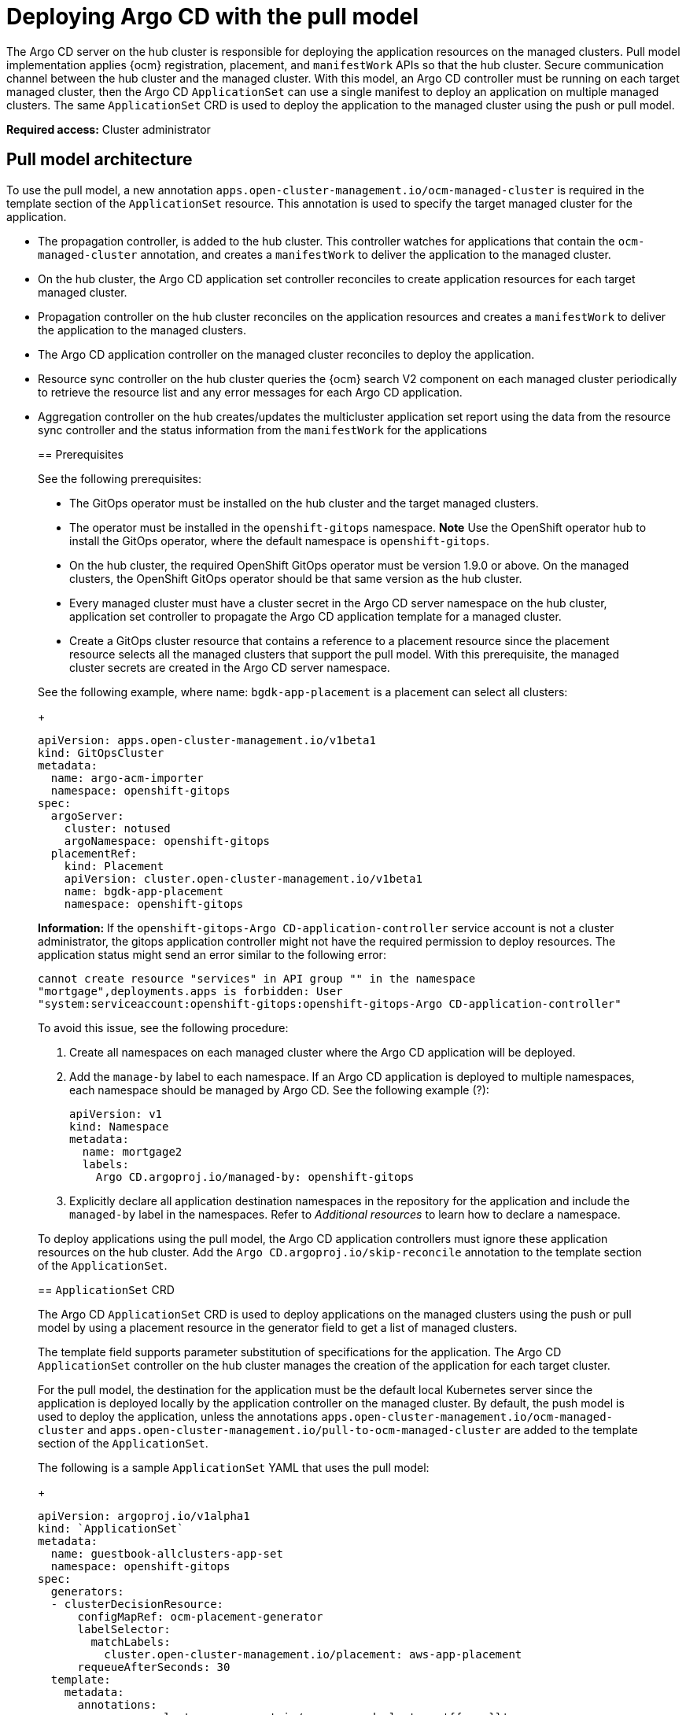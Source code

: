 [#argo-pull-model]
= Deploying Argo CD with the pull model
//discuss placement

The Argo CD server on the hub cluster is responsible for deploying the application resources on the managed
clusters. Pull model implementation applies {ocm} registration, placement, and `manifestWork` APIs so that the hub cluster. Secure communication channel between the hub cluster and the managed cluster. With this model, an Argo CD controller must be running on each target managed cluster, then the Argo CD  `ApplicationSet` can use a single manifest to deploy an application on multiple managed clusters. The same  `ApplicationSet` CRD is used to deploy the application to the managed cluster using the push or pull model. 

*Required access:* Cluster administrator

[#pull-model-arch]
== Pull model architecture

To use the pull model, a new annotation `apps.open-cluster-management.io/ocm-managed-cluster` is required in
the template section of the  `ApplicationSet` resource. This annotation is used to specify the target managed cluster for the application. 

- The propagation controller, is added to the hub cluster. This controller watches for applications that contain the
`ocm-managed-cluster` annotation, and creates a `manifestWork` to deliver the application to the managed cluster.

- On the hub cluster, the Argo CD application set controller reconciles to create application resources for each target managed cluster.

- Propagation controller on the hub cluster reconciles on the application resources and creates a `manifestWork` to deliver the application to the managed clusters.

- The Argo CD application controller on the managed cluster reconciles to
deploy the application.

- Resource sync controller on the hub cluster queries the {ocm} search V2 component on each managed cluster periodically to retrieve the resource list and any error messages for each Argo CD application.

- Aggregation controller on the hub creates/updates the multicluster
application set report using the data from the resource sync controller
and the status information from the `manifestWork` for the applications
____

[#prereqs-pull-model]
== Prerequisites 

See the following prerequisites:

- The GitOps operator must be installed on the hub cluster and the target managed clusters. 
- The operator must be installed in the `openshift-gitops` namespace. *Note* Use the OpenShift operator hub to install the GitOps operator, where the default namespace is `openshift-gitops`.
- On the hub cluster, the required OpenShift GitOps operator must be version 1.9.0 or above. On the managed clusters, the OpenShift GitOps operator should be that same version as the hub cluster.
- Every managed cluster must have a cluster secret in the Argo CD server namespace on the hub cluster, application set controller to propagate the Argo CD application template for a managed cluster.
- Create a GitOps cluster resource that contains a reference to a placement resource since the placement resource selects all the managed clusters that support the pull model. With this prerequisite, the managed cluster secrets are created in the Argo CD server namespace.

See the following example, where name: `bgdk-app-placement` is a placement can select all clusters:

+
[source,yaml]
----
apiVersion: apps.open-cluster-management.io/v1beta1
kind: GitOpsCluster
metadata:
  name: argo-acm-importer
  namespace: openshift-gitops
spec:
  argoServer:
    cluster: notused
    argoNamespace: openshift-gitops
  placementRef:
    kind: Placement
    apiVersion: cluster.open-cluster-management.io/v1beta1
    name: bgdk-app-placement      
    namespace: openshift-gitops
----

*Information:* If the `openshift-gitops-Argo CD-application-controller` service account is not a cluster administrator, the gitops application controller might not have the required permission to deploy resources. The application status might send an error similar to the following error:
//I feel this is misplaced

----
cannot create resource "services" in API group "" in the namespace
"mortgage",deployments.apps is forbidden: User
"system:serviceaccount:openshift-gitops:openshift-gitops-Argo CD-application-controller"
----

To avoid this issue, see the following procedure:

. Create all namespaces on each managed cluster where the Argo CD application will be deployed.

. Add the `manage-by` label to each namespace. If an Argo CD application is deployed to multiple namespaces,
each namespace should be managed by Argo CD. See the following example (?):

+
[source,yaml]
----
apiVersion: v1
kind: Namespace
metadata:
  name: mortgage2
  labels:
    Argo CD.argoproj.io/managed-by: openshift-gitops
----

. Explicitly declare all application destination namespaces in the repository for the application and include the `managed-by` label in the namespaces. Refer to _Additional resources_ to learn how to declare a namespace.
//add name of link

To deploy applications using the pull model, the Argo CD application controllers must ignore these application resources on the hub cluster. Add the `Argo CD.argoproj.io/skip-reconcile` annotation to the template section of the  `ApplicationSet`. 

[#crd-pull-model]
== `ApplicationSet` CRD

The Argo CD `ApplicationSet` CRD is used to deploy applications on the managed clusters using the push or pull model by using a placement resource in the generator field to get a list of managed clusters. 

The template field supports parameter substitution of specifications for the application. The Argo CD `ApplicationSet` controller on the hub cluster manages the creation of the application for each target cluster.

For the pull model, the destination for the application must be the default local Kubernetes server since the application is deployed locally by the application controller on the managed cluster. By default, the push model is used to deploy the application, unless the annotations `apps.open-cluster-management.io/ocm-managed-cluster` and `apps.open-cluster-management.io/pull-to-ocm-managed-cluster` are added to the template section of the `ApplicationSet`.

The following is a sample `ApplicationSet` YAML that uses the pull model:

+
[source,yaml]
----
apiVersion: argoproj.io/v1alpha1
kind: `ApplicationSet`
metadata:
  name: guestbook-allclusters-app-set
  namespace: openshift-gitops
spec:
  generators:
  - clusterDecisionResource:
      configMapRef: ocm-placement-generator
      labelSelector:
        matchLabels:
          cluster.open-cluster-management.io/placement: aws-app-placement
      requeueAfterSeconds: 30
  template:
    metadata:
      annotations:
        apps.open-cluster-management.io/ocm-managed-cluster: '{{name}}'
        apps.open-cluster-management.io/ocm-managed-cluster-app-namespace: openshift-gitops
        Argo CD.argoproj.io/skip-reconcile: "true"
      labels:
        apps.open-cluster-management.io/pull-to-ocm-managed-cluster: "true"
      name: '{{name}}-guestbook-app'
    spec:
      destination:
        namespace: guestbook
        server: https://kubernetes.default.svc
      project: default
      source:
        path: guestbook
        repoURL: https://github.com/argoproj/Argo CD-example-apps.git
      syncPolicy:
        automated: {}
        syncOptions:
        - CreateNamespace=true
----

[#propagation-controller]
== Propagation controller

Two sets of controllers on the hub cluster watch the `ApplicationSet` resources 
_Argo CD application controllers_ and the _propagation controller_. 

Annotations in the application resource are used to determine the controller that reconciles to deploy the application.

- The Argo CD application controllers, which are used for the push model, ignore applications that contain the Argo CD `argoproj.io/skip-reconcile` annotation. 

- The propagation controllers, which support the pull model, only reconcile on applications that contain the `apps.open-cluster-management.io/ocm-managed-cluster` annotation. It generates a `manifestWork` to deliver the application to the managed cluster. The managed cluster is determined by the value of the `ocm-managed-cluster` annotation.

The following is a sample `manifestWork` YAML file that is generated by the propagation controller to create the `guestbook` application on the managed cluster `pcluster2`:

+
[source,yaml]
----
apiVersion: work.open-cluster-management.io/v1
kind: `manifestWork`
metadata:
  annotations:
    apps.open-cluster-management.io/hosting-applicationset: openshift-gitops/guestbook-allclusters-app-set
 name: pcluster2-guestbook-app-4a491
  namespace: pcluster2
spec:
  manifestConfigs:
  - feedbackRules:
    - jsonPaths:
      - name: healthStatus
        path: .status.health.status
      type: JSONPaths
    - jsonPaths:
      - name: syncStatus
        path: .status.sync.status
      type: JSONPaths
    resourceIdentifier:
      group: argoproj.io
      name: pcluster2-guestbook-app
      namespace: openshift-gitops
      resource: applications
  workload:
    manifests:
    - apiVersion: argoproj.io/v1alpha1
      kind: Application
      metadata:
        annotations:
          apps.open-cluster-management.io/hosting-applicationset: openshift-gitops/guestbook-allclusters-app-set
        finalizers:
        - resources-finalizer.Argo CD.argoproj.io
        labels:
          apps.open-cluster-management.io/application-set: "true"
        name: pcluster2-guestbook-app
        namespace: openshift-gitops
      spec:
        destination:
          namespace: guestbook
          server: https://kubernetes.default.svc
        project: default
        source:
          path: guestbook
          repoURL: https://github.com/argoproj/Argo CD-example-apps.git
        syncPolicy:
          automated: {}
          syncOptions:
          - CreateNamespace=true
----

As a result of the feedback rules that are specified in `manifestConfigs`, the health status and the sync status from the status of the Argo CD application are synced to the `manifestWork` `statusFeedback`. Deploy application by the local Argo CD server on the managed cluster.

After the Argo CD application is created on the managed cluster through `manifestWork, the local Argo CD controllers reconcile to deploy the application. The controllers deploy the application through this sequence of operations:

. Connect and pull resources from the specified repository.

. Deploy the resources on the local managed cluster.

. Generate the Argo CD application status. Multicluster Application report - aggregate application status from the managed clusters.
//this?

A new multicluster `ApplicationSet` report CRD is introduced to provide an aggregate status of the `ApplicationSet` on the hub cluster. The report is only created for `ApplicationSet` resources that are deployed using the pull model and  includes the list of resources and the overall status of the application from each managed cluster. 

A separate multicluster `ApplicationSet` report resource is created for each Argo CD `ApplicationSet` resource. The report is created in the same namespace as the `ApplicationSet`. 

The Multicluster `ApplicationSet` report includes the following items:

- List of resources for the Argo CD application
- Overall sync and health status for one Argo CD application
- Includes error message for each cluster where the overall status is out of sync or unhealthy
- Summary status of the overall application status from all the managed clusters

To support the generation of the multicluster `ApplicationSet` report, two controllers are added to the hub cluster: 

- The resource sync controller, which runs every 10 seconds to query the {ocm} search V2 component on each managed cluster to retrieve the resource list and any error messages for each Argo CD application. It produces an intermediate report for each application set, which is intended to be used by the aggregation controller to generate the final multicluster `ApplicationSet` report.

- The aggregation controller, which alos runs every 10 seconds and uses the report generated by the resource sync controller to add the health and sync status of the application on each managed cluster. The status for each application is retrieved from the status feedback in the `manifestWork` for the application. After the aggregation is complete, the final multicluster `ApplicationSet` report is saved in the same namespace as the Argo CD `ApplicationSet`, with the same name as the `ApplicationSet`.

The two new controllers, along with the propagation controller, all run in separate containers in the same `multicluster-integrations` pod, as shown in the following example output:

----
NAMESPACE               NAME                                       READY   STATUS  
open-cluster-management multicluster-integrations-7c46498d9-fqbq4  3/3     Running  
----

The following is a sample multicluster `ApplicationSet` report YAML for the guestbook `ApplicationSet`.

+
[source,yaml]
----
apiVersion: apps.open-cluster-management.io/v1alpha1
kind: MulticlusterApplicationSetReport
metadata:
  labels:
    apps.open-cluster-management.io/hosting-applicationset: openshift-gitops.guestbook-allclusters-app-set
  name: guestbook-allclusters-app-set
  namespace: openshift-gitops
statuses:
  clusterConditions:
  - cluster: cluster1
    conditions:
    - message: 'Failed sync attempt to 53e28ff20cc530b9ada2173fbbd64d48338583ba: one or more objects failed to apply, reason: services is forbidden: User "system:serviceaccount:openshift-gitops:openshift-gitops-Argo CD-application-controller" cannot create resource "services" in API group "" in the namespace "guestbook",deployments.apps is forbidden: User "system:serviceaccount:openshift-gitops:openshift-gitops-Argo CD-application-controller" cannot create resource "deployments" in API group "apps" in the namespace "guestboo...'
      type: SyncError
    healthStatus: Missing
    syncStatus: OutOfSync
  - cluster: pcluster1
    healthStatus: Progressing
    syncStatus: Synced
  - cluster: pcluster2
    healthStatus: Progressing
    syncStatus: Synced
  summary:
    clusters: "3"
    healthy: "0"
    inProgress: "2"
    notHealthy: "3"
    notSynced: "1"
    synced: "2"
----

All the resources listed in the multicluster `ApplicationSet` report are actually deployed on the managed cluster. If a resource fails to deploy, the resource is not included in the resource list. However, the error message indicates why the resource failed to be deployed.

Limitations
//misplaced?

Both the Argo CD controller and the propagation controller might reconcile on the same application resource and cause the duplicate instances of application to be deployed on the managed clusters, from the different deployment models.

For deploying applications using the pull model, it is important for the Argo CD controllers to ignore these application resources. Add the Argo CD `.argoproj.io/skip-reconcile` annotation to the template section of the `ApplicationSet`. 

However, this annotation is only available in GitOps operator version 1.9.0 or later. To prevent conflicts, wait until the hub and all the managed clusters are upgraded to GitOps operator version 1.9.0 before using the pull model. 

== Additional resources
//change these

https://docs.openshift.com/container-platform/4.11/cicd/gitops/configuring-an-openshift-cluster-by-deploying-an-application-with-cluster-configurations.html#creating-an-application-by-using-the-oc-tool_configuring-an-openshift-cluster-by-deploying-an-application-with-cluster-configurations (will not be using this--replace)

https://github.com/redhat-developer-demos/openshift-gitops-examples/blob/44fc1d4a38cb79ffa6c8524788f5ac87f369d41c/apps/bgd/overlays/bgd/bgd-ns.yaml#L6 (will not be using this-replace

(https://kubernetes.default.svc))

